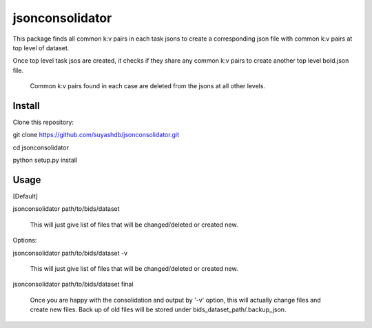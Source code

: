 jsonconsolidator
========================

This package finds all common k:v pairs in each task jsons to create a
corresponding json file with common k:v pairs at top level of dataset.

Once top level task jsos are created, it checks if they share any common k:v pairs to create another top level bold.json file.

 Common k:v pairs found in each case are deleted from the jsons at all other
 levels.

Install
-----

Clone this repository:

git clone https://github.com/suyashdb/jsonconsolidator.git

cd jsonconsolidator

python setup.py install

Usage
-----
[Default]

jsonconsolidator path/to/bids/dataset

   This will just give list of files that will be changed/deleted or created new.

Options:

jsonconsolidator path/to/bids/dataset -v

   This will just give list of files that will be changed/deleted or created new.


jsonconsolidator path/to/bids/dataset final

   Once you are happy with the consolidation and output by '-v' option, this will
   actually change files and create new files. Back up of old files will be stored
   under bids_dataset_path/.backup_json.
